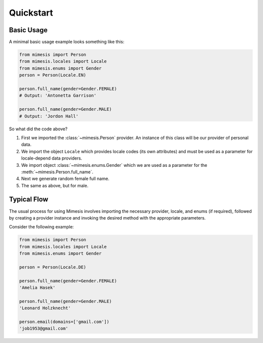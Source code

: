 .. _quickstart:

Quickstart
==========


Basic Usage
-----------

A minimal basic usage example looks something like this:

.. code:: python

    from mimesis import Person
    from mimesis.locales import Locale
    from mimesis.enums import Gender
    person = Person(Locale.EN)

    person.full_name(gender=Gender.FEMALE)
    # Output: 'Antonetta Garrison'

    person.full_name(gender=Gender.MALE)
    # Output: 'Jordon Hall'


So what did the code above?

1. First we imported the :class:`~mimesis.Person` provider. An instance of this
   class will be our provider of personal data.
2. We import the object ``Locale`` which provides locale codes (its own attributes) and must
   be used as a parameter for locale-depend data providers.
3. We import object :class:`~mimesis.enums.Gender` which we are used as a
   parameter for the :meth:`~mimesis.Person.full_name`.
4. Next we generate random female full name.
5. The same as above, but for male.

Typical Flow
------------

The usual process for using Mimesis involves importing the necessary provider, locale,
and enums (if required), followed by creating a provider instance and invoking the
desired method with the appropriate parameters.

Consider the following example:

.. code:: python

    from mimesis import Person
    from mimesis.locales import Locale
    from mimesis.enums import Gender

    person = Person(Locale.DE)

    person.full_name(gender=Gender.FEMALE)
    'Amelia Hasek'

    person.full_name(gender=Gender.MALE)
    'Leonard Holzknecht'

    person.email(domains=['gmail.com'])
    'job1953@gmail.com'
